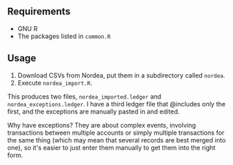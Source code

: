
** Requirements
- GNU R
- The packages listed in =common.R=

** Usage

1. Download CSVs from Nordea, put them in a subdirectory called =nordea=.
2. Execute =nordea_import.R=.

This produces two files, =nordea_imported.ledger= and =nordea_exceptions.ledger=. I have a third ledger file that @includes only the first, and the exceptions are manually pasted in and edited.

Why have exceptions? They are about complex events, involving transactions between multiple accounts or simply multiple transactions for the same thing (which may mean that several records are best merged into one), so it's easier to just enter them manually to get them into the right form.
